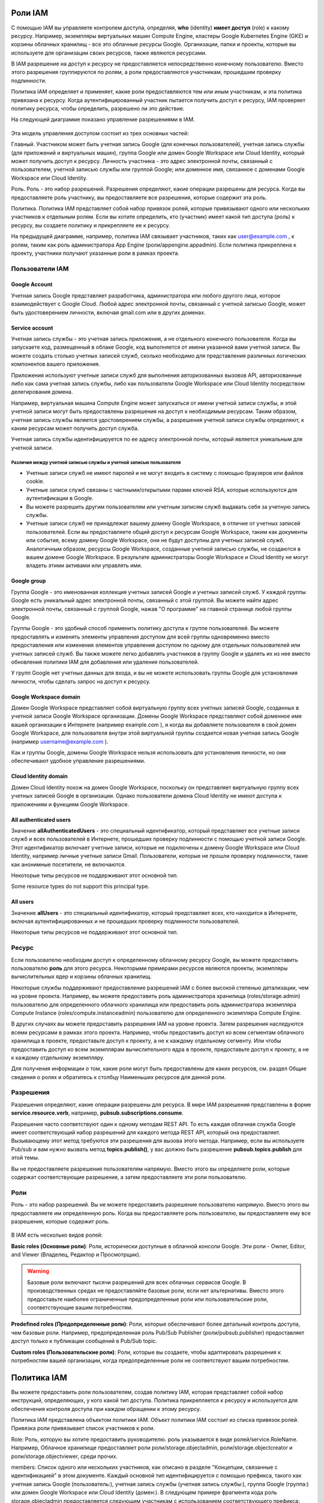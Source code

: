 Роли IAM
~~~~~~~~~~~~

С помощью IAM вы управляете контролем доступа, определяя, **who** (identity) **имеет доступ** (role) к какому ресурсу. Например, экземпляры виртуальных машин Compute Engine, кластеры Google Kubernetes Engine (GKE) и корзины облачных хранилищ - все это облачные ресурсы Google. Организации, папки и проекты, которые вы используете для организации своих ресурсов, также являются ресурсами.

В IAM разрешение на доступ к ресурсу не предоставляется непосредственно конечному пользователю. Вместо этого разрешения группируются по ролям, а роли предоставляются участникам, прошедшим проверку подлинности.

Политика IAM определяет и применяет, какие роли предоставляются тем или иным участникам, и эта политика привязана к ресурсу. Когда аутентифицированный участник пытается получить доступ к ресурсу, IAM проверяет политику ресурса, чтобы определить, разрешено ли это действие.

На следующей диаграмме показано управление разрешениями в IAM.

.. figure:: iam-overview-basics.svg
	:align:center
	
Эта модель управления доступом состоит из трех основных частей:

Главный. Участником может быть учетная запись Google (для конечных пользователей), учетная запись службы (для приложений и виртуальных машин), группа Google или домен Google Workspace или Cloud Identity, который может получить доступ к ресурсу. Личность участника - это адрес электронной почты, связанный с пользователем, учетной записью службы или группой Google; или доменное имя, связанное с доменами Google Workspace или Cloud Identity.

Роль. Роль - это набор разрешений. Разрешения определяют, какие операции разрешены для ресурса. Когда вы предоставляете роль участнику, вы предоставляете все разрешения, которые содержит эта роль.

Политика. Политика IAM представляет собой набор привязок ролей, которые привязывают одного или нескольких участников к отдельным ролям. Если вы хотите определить, кто (участник) имеет какой тип доступа (роль) к ресурсу, вы создаете политику и прикрепляете ее к ресурсу.

На предыдущей диаграмме, например, политика IAM связывает участников, таких как user@example.com , к ролям, таким как роль администратора App Engine (роли/appengine.appadmin). Если политика прикреплена к проекту, участники получают указанные роли в рамках проекта.

Пользователи IAM
""""""""""""""""""

Google Account
'''''''''''''''''

Учетная запись Google представляет разработчика, администратора или любого другого лица, которое взаимодействует с Google Cloud. Любой адрес электронной почты, связанный с учетной записью Google, может быть удостоверением личности, включая gmail.com или в других доменах.
 
Service account
'''''''''''''''''

Учетная запись службы - это учетная запись приложения, а не отдельного конечного пользователя. Когда вы запускаете код, размещенный в облаке Google, код выполняется от имени указанной вами учетной записи. Вы можете создать столько учетных записей служб, сколько необходимо для представления различных логических компонентов вашего приложения. 

Приложения используют учетные записи служб для выполнения авторизованных вызовов API, авторизованные либо как сама учетная запись службы, либо как пользователи Google Workspace или Cloud Identity посредством делегирования домена.

Например, виртуальная машина Compute Engine может запускаться от имени учетной записи службы, и этой учетной записи могут быть предоставлены разрешения на доступ к необходимым ресурсам. Таким образом, учетная запись службы является удостоверением службы, а разрешения учетной записи службы определяют, к каким ресурсам может получить доступ служба.

Учетная запись службы идентифицируется по ее адресу электронной почты, который является уникальным для учетной записи.

Различия между учетной записью службы и учетной записью пользователя
++++++++++++++++++++++++++++++++++++++++++++++++++++++++++++++++++++++++

* Учетные записи служб не имеют паролей и не могут входить в систему с помощью браузеров или файлов cookie.
* Учетные записи служб связаны с частными/открытыми парами ключей RSA, которые используются для аутентификации в Google.
* Вы можете разрешить другим пользователям или учетным записям служб выдавать себя за учетную запись службы.

* Учетные записи служб не принадлежат вашему домену Google Workspace, в отличие от учетных записей пользователей. Если вы предоставляете общий доступ к ресурсам Google Workspace, таким как документы или события, всему домену Google Workspace, они не будут доступны для учетных записей служб. Аналогичным образом, ресурсы Google Workspace, созданные учетной записью службы, не создаются в вашем домене Google Workspace. В результате администраторы Google Workspace и Cloud Identity не могут владеть этими активами или управлять ими.

Google group
'''''''''''''''

Группа Google - это именованная коллекция учетных записей Google и учетных записей служб. У каждой группы Google есть уникальный адрес электронной почты, связанный с этой группой. Вы можете найти адрес электронной почты, связанный с группой Google, нажав "О программе" на главной странице любой группы Google. 

Группы Google - это удобный способ применить политику доступа к группе пользователей. Вы можете предоставлять и изменять элементы управления доступом для всей группы одновременно вместо предоставления или изменения элементов управления доступом по одному для отдельных пользователей или учетных записей служб. Вы также можете легко добавлять участников в группу Google и удалять их из нее вместо обновления политики IAM для добавления или удаления пользователей.

У групп Google нет учетных данных для входа, и вы не можете использовать группы Google для установления личности, чтобы сделать запрос на доступ к ресурсу.

Google Workspace domain
'''''''''''''''''''''''''''''

Домен Google Workspace представляет собой виртуальную группу всех учетных записей Google, созданных в учетной записи Google Workspace организации. Домены Google Workspace представляют собой доменное имя вашей организации в Интернете (например example.com ), и когда вы добавляете пользователя в свой домен Google Workspace, для пользователя внутри этой виртуальной группы создается новая учетная запись Google (например username@example.com ).

Как и группы Google, домены Google Workspace нельзя использовать для установления личности, но они обеспечивают удобное управление разрешениями.

Cloud Identity domain
''''''''''''''''''''''''''

Домен Cloud Identity похож на домен Google Workspace, поскольку он представляет виртуальную группу всех учетных записей Google в организации. Однако пользователи домена Cloud Identity не имеют доступа к приложениям и функциям Google Workspace.

All authenticated users
''''''''''''''''''''''''''''

Значение **allAuthenticatedUsers** - это специальный идентификатор, который представляет все учетные записи служб и всех пользователей в Интернете, прошедших проверку подлинности с помощью учетной записи Google. Этот идентификатор включает учетные записи, которые не подключены к домену Google Workspace или Cloud Identity, например личные учетные записи Gmail. Пользователи, которые не прошли проверку подлинности, такие как анонимные посетители, не включаются.

Некоторые типы ресурсов не поддерживают этот основной тип.

Some resource types do not support this principal type.

All users
'''''''''''''''

Значение **allUsers** - это специальный идентификатор, который представляет всех, кто находится в Интернете, включая аутентифицированных и не прошедших проверку подлинности пользователей.

Некоторые типы ресурсов не поддерживают этот основной тип.


Ресурс
"""""""""""""

Если пользователю необходим доступ к определенному облачному ресурсу Google, вы можете предоставить пользователю **роль** для этого ресурса. Некоторыми примерами ресурсов являются проекты, экземпляры вычислительных ядер и корзины облачных хранилищ.

Некоторые службы поддерживают предоставление разрешений IAM с более высокой степенью детализации, чем на уровне проекта. Например, вы можете предоставить роль администратора хранилища (roles/storage.admin) пользователю для определенного облачного хранилища или предоставить роль администратора экземпляра Compute Instance (roles/compute.instanceadmin) пользователю для определенного экземпляра Compute Engine.

В других случаях вы можете предоставить разрешения IAM на уровне проекта. Затем разрешения наследуются всеми ресурсами в рамках этого проекта. Например, чтобы предоставить доступ ко всем сегментам облачного хранилища в проекте, предоставьте доступ к проекту, а не к каждому отдельному сегменту. Или чтобы предоставить доступ ко всем экземплярам вычислительного ядра в проекте, предоставьте доступ к проекту, а не к каждому отдельному экземпляру.

Для получения информации о том, какие роли могут быть предоставлены для каких ресурсов, см. раздел Общие сведения о ролях и обратитесь к столбцу Наименьших ресурсов для данной роли.

Разрешения
"""""""""""

Разрешения определяют, какие операции разрешены для ресурса. В мире IAM разрешения представлены в форме **service.resource.verb**, например, **pubsub.subscriptions.consume**.

Разрешения часто соответствуют один к одному методам REST API. То есть каждая облачная служба Google имеет соответствующий набор разрешений для каждого метода REST API, который она предоставляет. Вызывающему этот метод требуются эти разрешения для вызова этого метода. Например, если вы используете Pub/sub и вам нужно вызвать метод **topics.publish()**, у вас должно быть разрешение **pubsub.topics.publish** для этой темы.

Вы не предоставляете разрешения пользователям напрямую. Вместо этого вы определяете роли, которые содержат соответствующие разрешения, а затем предоставляете эти роли пользователю.

Роли
""""""""

Роль - это набор разрешений. Вы не можете предоставить разрешение пользователю напрямую. Вместо этого вы предоставляете им определенную роль. Когда вы предоставляете роль пользователю, вы предоставляете ему все разрешения, которые содержит роль.

.. figure:: role-and-permissions.svg
	:align: center
	
В IAM есть несколько видов ролей:

**Basic roles (Основные роли)**: Роли, исторически доступные в облачной консоли Google. Эти роли - Owner, Editor, and Viewer (Владелец, Редактор и Просмотрщик).

.. warning:: Базовые роли включают тысячи разрешений для всех облачных сервисов Google. В производственных средах не предоставляйте базовые роли, если нет альтернативы. Вместо этого предоставьте наиболее ограниченные предопределенные роли или пользовательские роли, соответствующие вашим потребностям.

**Predefined roles (Предопределенные роли)**: Роли, которые обеспечивают более детальный контроль доступа, чем базовые роли. Например, предопределенная роль Pub/Sub Publisher  (роли/pubsub.publisher) предоставляет доступ только к публикации сообщений в Pub/Sub topic.

**Custom roles (Пользовательские роли)**: Роли, которые вы создаете, чтобы адаптировать разрешения к потребностям вашей организации, когда предопределенные роли не соответствуют вашим потребностям.

Политика IAM
~~~~~~~~~~~~~

Вы можете предоставить роли пользователям, создав политику IAM, которая представляет собой набор инструкций, определяющих, у кого какой тип доступа. Политика прикрепляется к ресурсу и используется для обеспечения контроля доступа при каждом обращении к этому ресурсу.

Политика IAM представлена объектом политики IAM. Объект политики IAM состоит из списка привязок ролей. Привязка роли привязывает список участников к роли.

Role: Роль, которую вы хотите предоставить руководителю. роль указывается в виде ролей/service.RoleName. Например, Облачное хранилище предоставляет роли роли/storage.objectadmin, роли/storage.objectcreator и роли/storage.objectviewer, среди прочих.

members: Список одного или нескольких участников, как описано в разделе "Концепции, связанные с идентификацией" в этом документе. Каждый основной тип идентифицируется с помощью префикса, такого как учетная запись Google (пользователь:), учетная запись службы (учетная запись службы:), группа Google (группа:) или домен Google Workspace или Cloud Identity (домен:). В следующем примере фрагмента кода роль storage.objectadmin предоставляется следующим участникам с использованием соответствующего префикса: user:ali@example.com , serviceAccount:my-other-app@appspot.gserviceaccount.com , group:admins@example.com , и domain:google.com . Роль objectViewer предоставляется user:maria@example.com .

Следующий фрагмент кода показывает структуру политики IAM.

.. figure:: iam-overview-policy.png
	:align: center
	
IAM и политики API
""""""""""""""""""""""""""""""""

IAM предоставляет набор методов, которые вы можете использовать для создания политик контроля доступа к облачным ресурсам Google и управления ими. Эти методы предоставляются службами, поддерживающими IAM. Например, методы IAM предоставляются API-интерфейсами Resource Manager, Pub / SUB и Cloud Life Sciences, и это лишь некоторые из них.

Методы IAM заключаются в следующем:

setIamPolicy(): Устанавливает политики для ваших ресурсов.
getIamPolicy(): Возвращает политику, которая была установлена ранее.
testIamPermissions(): Проверяет, имеет ли вызывающий объект указанные разрешения для ресурса.

Иерархия ресурсов
"""""""""""""""""""

Облачные ресурсы Google организованы иерархически:

Организация является корневым узлом в иерархии.
Папки являются дочерними элементами организации.
Проекты являются дочерними элементами организации или папки.
Ресурсы для каждой службы являются потомками проектов.

У каждого ресурса есть ровно один родитель.

На следующей диаграмме приведен пример иерархии облачных ресурсов Google.

.. figure:: policy-inheritance.svg
	:align:center
	






